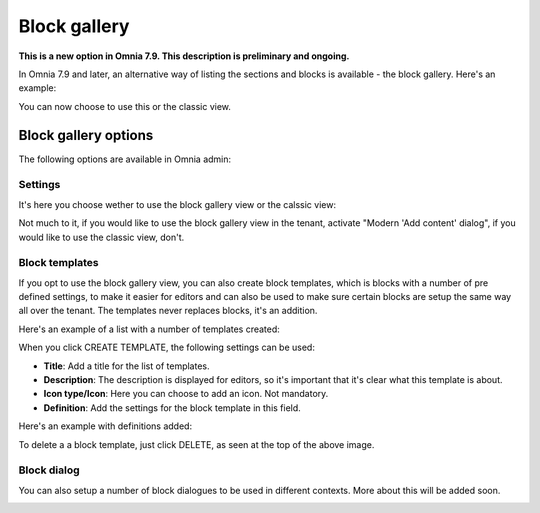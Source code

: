 Block gallery
===================================

**This is a new option in Omnia 7.9. This description is preliminary and ongoing.**

In Omnia 7.9 and later, an alternative way of listing the sections and blocks is available - the block gallery. Here's an example:

.. image:: block-gallery-example.png

You can now choose to use this or the classic view.

Block gallery options
***************************
The following options are available in Omnia admin:

.. image:: block-gallery-options.png

Settings
----------
It's here you choose wether to use the block gallery view or the calssic view:

.. image:: block-gallery-settings.png

Not much to it, if you would like to use the block gallery view in the tenant, activate "Modern 'Add content' dialog", if you would like to use the classic view, don't.

Block templates
-----------------
If you opt to use the block gallery view, you can also create block templates, which is blocks with a number of pre defined settings, to make it easier for editors and can also be used to make sure certain blocks are setup the same way all over the tenant. The templates never replaces blocks, it's an addition.

Here's an example of a list with a number of templates created:

.. image:: block-gallery-templates-1.png

When you click CREATE TEMPLATE, the following settings can be used:

.. image:: block-gallery-templates-2.png

+ **Title**: Add a title for the list of templates.
+ **Description**: The description is displayed for editors, so it's important that it's clear what this template is about.
+ **Icon type/Icon**: Here you can choose to add an icon. Not mandatory.
+ **Definition**: Add the settings for the block template in this field.

Here's an example with definitions added:

.. image:: block-gallery-templates-3.png

To delete a a block template, just click DELETE, as seen at the top of the above image.

Block dialog
---------------
You can also setup a number of block dialogues to be used in different contexts. More about this will be added soon.

.. image:: block-gallery-templates-4.png
